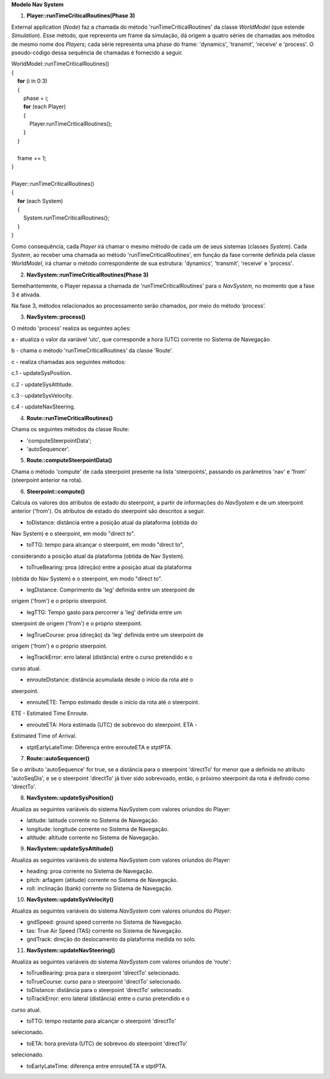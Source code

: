 **Modelo Nav System**

1. **Player::runTimeCriticalRoutines(Phase 3)**

External application (*Node*) faz a chamada do método
'runTimeCriticalRoutines' da classe *WorldModel* (que estende
*Simulation*). Esse método, que representa um frame da simulação, dá
origem a quatro séries de chamadas aos métodos de mesmo nome dos
*Players*; cada série representa uma phase do frame: 'dynamics',
'transmit', 'receive' e 'process'. O pseudo-código dessa sequência de
chamadas é fornecido a seguir.

| WorldModel::runTimeCriticalRoutines()
| {
|     **for** (i in 0:3)
|     {
|         phase = i;
|         **for** (each Player)
|         {
|             Player.runTimeCriticalRoutines();
|         } 
|     }
|    
|     frame += 1;
| }
|     
| Player::runTimeCriticalRoutines()
| {
|     **for** (each System)
|     {
|         System.runTimeCriticalRoutines();
|     } 
| }

Como consequência, cada *Player* irá chamar o mesmo método de cada um de
seus sistemas (classes *System*). Cada *System*, ao receber uma chamada
ao método 'runTimeCriticalRoutines', em função da fase corrente definida
pela classe *WorldModel*, irá chamar o método correspondente de sua
estrutura: 'dynamics', 'transmit', 'receive' e 'process'.

2. **NavSystem::runTimeCriticalRoutines(Phase 3)**

Semelhantemente, o Player repassa a chamada de 'runTimeCriticalRoutines'
para o *NavSystem*, no momento que a fase 3 é ativada.

Na fase 3, métodos relacionados ao processamento serão chamados, por
meio do método ‘process’.

3. **NavSystem::process()**

O método 'process' realiza as seguintes ações:

a - atualiza o valor da variável 'utc', que corresponde a hora (UTC)
corrente no Sistema de Navegação.

b - chama o método 'runTimeCriticalRoutines' da classe 'Route'.

c - realiza chamadas aos seguintes métodos:

c.1 - updateSysPosition.

c.2 - updateSysAttitude.

c.3 - updateSysVelocity.

c.4 - updateNavSteering.

4. **Route::runTimeCriticalRoutines()**

Chama os seguintes métodos da classe Route:

- 'computeSteerpointData';

- 'autoSequencer'.

5. **Route::computeSteerpointData()**

Chama o método 'compute' de cada steerpoint presente na lista
'steerpoints', passando os parâmetros 'nav' e 'from' (steerpoint
anterior na rota).

6. **Steerpoint::compute()**

Calcula os valores dos atributos de estado do steerpoint, a partir de
informações do *NavSystem* e de um steerpoint anterior ('from'). Os
atributos de estado do steerpoint são descritos a seguir.

- toDistance: distância entre a posição atual da plataforma (obtida do
Nav System) e o steerpoint, em modo "direct to".

- toTTG: tempo para alcançar o steerpoint, em modo "direct to",
considerando a posição atual da plataforma (obtida de Nav System).

- toTrueBearing: proa (direção) entre a posição atual da plataforma
(obtida do Nav System) e o steerpoint, em modo "direct to".

- legDistance: Comprimento da 'leg' definida entre um steerpoint de
origem ('from') e o próprio steerpoint.

- legTTG: Tempo gasto para percorrer a 'leg' definida entre um
steerpoint de origem ('from') e o próprio steerpoint.

- legTrueCourse: proa (direção) da 'leg' definida entre um steerpoint de
origem ('from') e o próprio steerpoint.

- legTrackError: erro lateral (distância) entre o curso pretendido e o
curso atual.

- enrouteDistance: distância acumulada desde o início da rota até o
steerpoint.

- enrouteETE: Tempo estimado desde o início da rota até o steerpoint.
ETE - Estimated Time Enroute.

- enrouteETA: Hora estimada (UTC) de sobrevoo do steerpoint. ETA -
Estimated Time of Arrival.

- stptEarlyLateTime: Diferença entre enrouteETA e stptPTA.

7. **Route::autoSequencer()**

Se o atributo 'autoSequence' for true, se a distância para o steerpoint
'directTo' for menor que a definida no atributo 'autoSeqDis', e se o
steerpoint 'directTo' já tiver sido sobrevoado, então, o próximo
steerpoint da rota é definido como 'directTo'.

8. **NavSystem::updateSysPosition()**

Atualiza as seguintes variáveis do sistema NavSystem com valores
oriundos do Player:

- latitude: latitude corrente no Sistema de Navegação.

- longitude: longitude corrente no Sistema de Navegação.

- altitude: altitude corrente no Sistema de Navegação.

9. **NavSystem::updateSysAttitude()**

Atualiza as seguintes variáveis do sistema NavSystem com valores
oriundos do Player:

- heading: proa corrente no Sistema de Navegação.

- pitch: arfagem (atitude) corrente no Sistema de Navegação.

- roll: inclinação (bank) corrente no Sistema de Navegação.

10. **NavSystem::updateSysVelocity()**

Atualiza as seguintes variáveis do sistema *NavSystem* com valores
oriundos do *Player*:

- gndSpeed: ground speed corrente no Sistema de Navegação.

- tas: True Air Speed (TAS) corrente no Sistema de Navegação.

- gndTrack: direção do deslocamento da plataforma medida no solo.

11. **NavSystem::updateNavSteering()**

Atualiza as seguintes variáveis do sistema *NavSystem* com valores
oriundos de 'route':

- toTrueBearing: proa para o steerpoint 'directTo' selecionado.

- toTrueCourse: curso para o steerpoint 'directTo' selecionado.

- toDistance: distância para o steerpoint 'directTo' selecionado.

- toTrackError: erro lateral (distância) entre o curso pretendido e o
curso atual.

- toTTG: tempo restante para alcançar o steerpoint 'directTo'
selecionado.

- toETA: hora prevista (UTC) de sobrevoo do steerpoint 'directTo'
selecionado.

- toEarlyLateTime: diferença entre enrouteETA e stptPTA.
